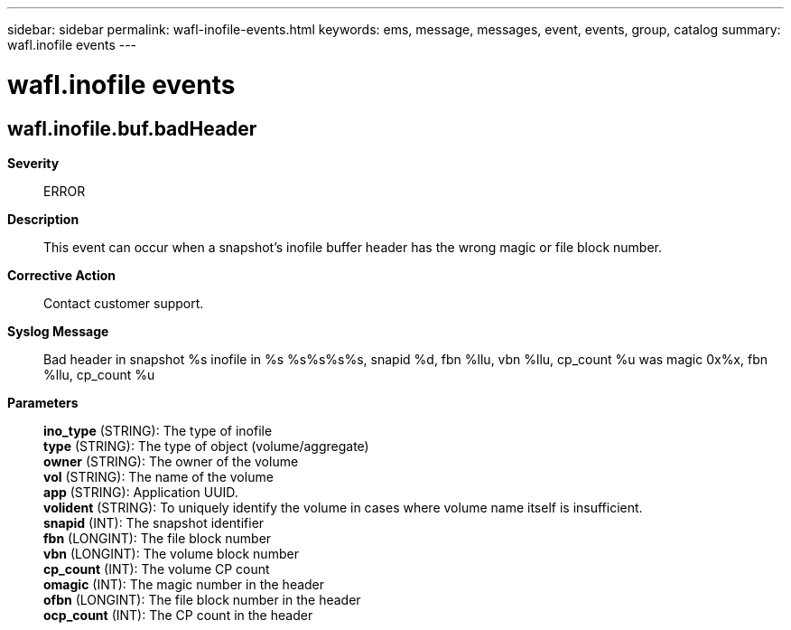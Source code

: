 ---
sidebar: sidebar
permalink: wafl-inofile-events.html
keywords: ems, message, messages, event, events, group, catalog
summary: wafl.inofile events
---

= wafl.inofile events
:toclevels: 1
:hardbreaks:
:nofooter:
:icons: font
:linkattrs:
:imagesdir: ./media/

== wafl.inofile.buf.badHeader
*Severity*::
ERROR
*Description*::
This event can occur when a snapshot's inofile buffer header has the wrong magic or file block number.
*Corrective Action*::
Contact customer support.
*Syslog Message*::
Bad header in snapshot %s inofile in %s %s%s%s%s, snapid %d, fbn %llu, vbn %llu, cp_count %u was magic 0x%x, fbn %llu, cp_count %u
*Parameters*::
*ino_type* (STRING): The type of inofile
*type* (STRING): The type of object (volume/aggregate)
*owner* (STRING): The owner of the volume
*vol* (STRING): The name of the volume
*app* (STRING): Application UUID.
*volident* (STRING): To uniquely identify the volume in cases where volume name itself is insufficient.
*snapid* (INT): The snapshot identifier
*fbn* (LONGINT): The file block number
*vbn* (LONGINT): The volume block number
*cp_count* (INT): The volume CP count
*omagic* (INT): The magic number in the header
*ofbn* (LONGINT): The file block number in the header
*ocp_count* (INT): The CP count in the header
